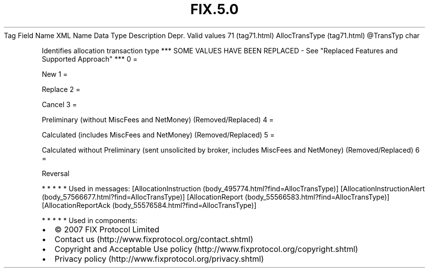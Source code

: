 .TH FIX.5.0 "" "" "Tag #71"
Tag
Field Name
XML Name
Data Type
Description
Depr.
Valid values
71 (tag71.html)
AllocTransType (tag71.html)
\@TransTyp
char
.PP
Identifies allocation transaction type *** SOME VALUES HAVE BEEN
REPLACED - See "Replaced Features and Supported Approach" ***
0
=
.PP
New
1
=
.PP
Replace
2
=
.PP
Cancel
3
=
.PP
Preliminary (without MiscFees and NetMoney) (Removed/Replaced)
4
=
.PP
Calculated (includes MiscFees and NetMoney) (Removed/Replaced)
5
=
.PP
Calculated without Preliminary (sent unsolicited by broker,
includes MiscFees and NetMoney) (Removed/Replaced)
6
=
.PP
Reversal
.PP
   *   *   *   *   *
Used in messages:
[AllocationInstruction (body_495774.html?find=AllocTransType)]
[AllocationInstructionAlert (body_57566677.html?find=AllocTransType)]
[AllocationReport (body_55566583.html?find=AllocTransType)]
[AllocationReportAck (body_55576584.html?find=AllocTransType)]
.PP
   *   *   *   *   *
Used in components:

.PD 0
.P
.PD

.PP
.PP
.IP \[bu] 2
© 2007 FIX Protocol Limited
.IP \[bu] 2
Contact us (http://www.fixprotocol.org/contact.shtml)
.IP \[bu] 2
Copyright and Acceptable Use policy (http://www.fixprotocol.org/copyright.shtml)
.IP \[bu] 2
Privacy policy (http://www.fixprotocol.org/privacy.shtml)
